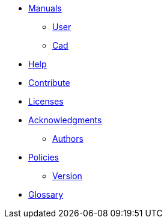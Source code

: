* xref:index.adoc#manuals[Manuals]
** xref:index.adoc#user_manual[User]
** xref:cad:ROOT:index.adoc#cad_manual[Cad]
// ** xref:index.adoc#benchmarks_manual[BenchMarks]

* xref:index.adoc#help[Help]
* xref:index.adoc#contribute[Contribute]
* xref:index.adoc#copyright[Licenses]

* xref:acknowledgments.adoc[Acknowledgments]
** xref:index.adoc#authors[Authors]

* xref:policy/index.adoc[Policies]
** xref:policy/version.adoc[Version]

* xref:GLOSSARY.adoc[Glossary]
